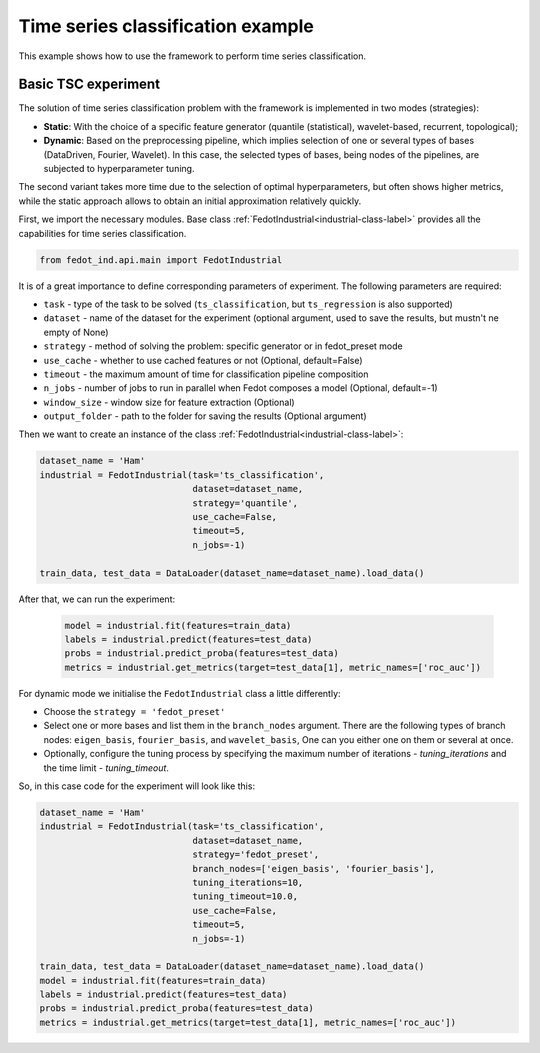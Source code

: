 .. _basic-tsc-example:


Time series classification example
==================================
This example shows how to use the framework to perform time series classification.

Basic TSC experiment
--------------------

The solution of time series classification problem with the framework is implemented in two modes (strategies):

- **Static**: With the choice of a specific feature generator (quantile (statistical), wavelet-based, recurrent, topological);
- **Dynamic**: Based on the preprocessing pipeline, which implies selection of one or several types of bases (DataDriven, Fourier, Wavelet). In this case, the selected types of bases, being nodes of the pipelines, are subjected to hyperparameter tuning.

The second variant takes more time due to the selection of optimal hyperparameters, but often shows higher metrics,
while the static approach allows to obtain an initial approximation relatively quickly.


First, we import the necessary modules. Base class :ref:`FedotIndustrial<industrial-class-label>` provides all the capabilities
for time series classification.

.. code-block:: python

    from fedot_ind.api.main import FedotIndustrial

It is of a great importance to define corresponding parameters of experiment. The following parameters are required:

- ``task`` - type of the task to be solved (``ts_classification``, but ``ts_regression`` is also supported)
- ``dataset`` - name of the dataset for the experiment (optional argument, used to save the results, but mustn't ne empty of None)
- ``strategy`` - method of solving the problem: specific generator or in fedot_preset mode
- ``use_cache`` - whether to use cached features or not (Optional, default=False)
- ``timeout`` - the maximum amount of time for classification pipeline composition
- ``n_jobs`` - number of jobs to run in parallel when Fedot composes a model (Optional, default=-1)
- ``window_size`` - window size for feature extraction (Optional)
- ``output_folder`` - path to the folder for saving the results (Optional argument)

Then we want to create an instance of the class :ref:`FedotIndustrial<industrial-class-label>`:

.. code-block:: python

    dataset_name = 'Ham'
    industrial = FedotIndustrial(task='ts_classification',
                                 dataset=dataset_name,
                                 strategy='quantile',
                                 use_cache=False,
                                 timeout=5,
                                 n_jobs=-1)

    train_data, test_data = DataLoader(dataset_name=dataset_name).load_data()


After that, we can run the experiment:

    .. code-block:: python

        model = industrial.fit(features=train_data)
        labels = industrial.predict(features=test_data)
        probs = industrial.predict_proba(features=test_data)
        metrics = industrial.get_metrics(target=test_data[1], metric_names=['roc_auc'])


For dynamic mode we initialise the ``FedotIndustrial`` class a little differently:

- Choose the ``strategy = 'fedot_preset'``
- Select one or more bases and list them in the ``branch_nodes`` argument. There are the following types of branch nodes: ``eigen_basis``, ``fourier_basis``, and ``wavelet_basis``, One can you either one on them or several at once.
- Optionally, configure the tuning process by specifying the maximum number of iterations - `tuning_iterations` and the time limit - `tuning_timeout`.

So, in this case code for the experiment will look like this:

.. code-block::

    dataset_name = 'Ham'
    industrial = FedotIndustrial(task='ts_classification',
                                 dataset=dataset_name,
                                 strategy='fedot_preset',
                                 branch_nodes=['eigen_basis', 'fourier_basis'],
                                 tuning_iterations=10,
                                 tuning_timeout=10.0,
                                 use_cache=False,
                                 timeout=5,
                                 n_jobs=-1)

    train_data, test_data = DataLoader(dataset_name=dataset_name).load_data()
    model = industrial.fit(features=train_data)
    labels = industrial.predict(features=test_data)
    probs = industrial.predict_proba(features=test_data)
    metrics = industrial.get_metrics(target=test_data[1], metric_names=['roc_auc'])
